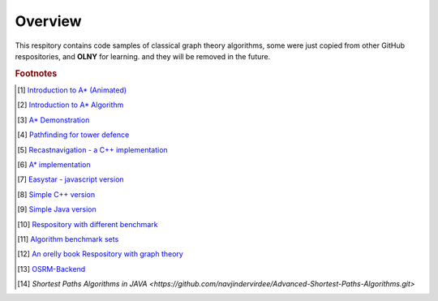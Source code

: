 ********
Overview
********

This respitory contains code samples of classical graph theory algorithms,
some were just copied from other GitHub respositories, and **OLNY** for learning.
and they will be removed in the future.


.. rubric:: Footnotes

.. [#] `Introduction to A* (Animated) <https://www.redblobgames.com/pathfinding/a-star/introduction.html>`_
.. [#] `Introduction to A* Algorithm <http://theory.stanford.edu/~amitp/GameProgramming/AStarComparison.html>`_
.. [#] `A* Demonstration <http://www.ccg.leeds.ac.uk/people/j.macgill/xaStar/>`_
.. [#] `Pathfinding for tower defence <https://www.redblobgames.com/pathfinding/tower-defense/>`_
.. [#] `Recastnavigation - a C++ implementation <https://github.com/recastnavigation/recastnavigation>`_
.. [#] `A* implementation <https://www.redblobgames.com/pathfinding/a-star/implementation.html>`_
.. [#] `Easystar - javascript version <https://easystarjs.com/>`_
.. [#] `Simple C++ version <https://github.com/vandersonmr/A_Star_Algorithm.git>`_
.. [#] `Simple Java version <https://github.com/coderodde/cskit.git>`_
.. [#] `Respository with different benchmark <https://github.com/quantumelixir/pathfinding>`_
.. [#] `Algorithm benchmark sets <https://www.movingai.com/benchmarks/grids.html>`_
.. [#] `An orelly book Respository with graph theory <https://github.com/neo4j-graph-analytics>`_
.. [#] `OSRM-Backend <https://github.com/Project-OSRM/osrm-backend>`_
.. [#] `Shortest Paths Algorithms in JAVA <https://github.com/navjindervirdee/Advanced-Shortest-Paths-Algorithms.git>`
